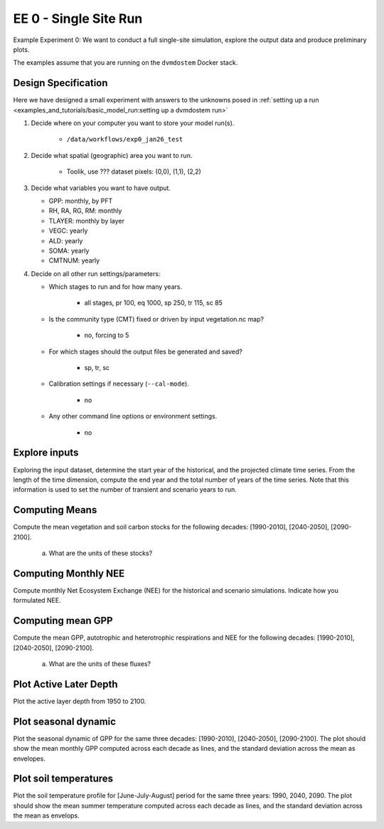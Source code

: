 .. # with overline, for parts
   * with overline, for chapters
   =, for sections
   -, for subsections
   ^, for subsubsections
   ", for paragraphs


#######################################
EE 0 - Single Site Run
#######################################

Example Experiment 0: We want to conduct a full single-site simulation, explore
the output data and produce preliminary plots.

The examples assume that you are running on the ``dvmdostem`` Docker stack.

***********************
Design Specification
***********************

Here we have designed a small experiment with answers to the unknowns posed in
:ref:`setting up a run <examples_and_tutorials/basic_model_run:setting up a dvmdostem run>`

#. Decide where on your computer you want to store your model run(s).

    - ``/data/workflows/exp0_jan26_test``

#. Decide what spatial (geographic) area you want to run.

    - Toolik, use ??? dataset pixels: (0,0), (1,1), (2,2)

#. Decide what variables you want to have output.

   - GPP: monthly, by PFT
   - RH, RA, RG, RM: monthly
   - TLAYER: monthly by layer
   - VEGC: yearly
   - ALD: yearly
   - SOMA: yearly
   - CMTNUM: yearly

#. Decide on all other run settings/parameters:

   * Which stages to run and for how many years.

      - all stages, pr 100, eq 1000, sp 250, tr 115, sc 85

   * Is the community type (CMT) fixed or driven by input vegetation.nc map?

      - no, forcing to 5

   * For which stages should the output files be generated and saved?

      - sp, tr, sc

   * Calibration settings if necessary (``--cal-mode``).

      - no

   * Any other command line options or environment settings.

      - no

.. collapse:: solution other

   .. code:: 

      $ ./scripts/setup_working_directory.py --input-data-path /data/input-catalog/cru-ts40_ar5_rcp85_ncar-ccsm4_TOOLIK_FIELD_STATION_10x10 /data/workflows/exp0_jan26_test
      $ cd /data/workflows/exp0_jan26_test/
      $ outspec_utils.py config/output_spec.csv --on RH m
      $ outspec_utils.py config/output_spec.csv --on RA m
      $ outspec_utils.py config/output_spec.csv --on RG m
      $ outspec_utils.py config/output_spec.csv --on RM m
      $ outspec_utils.py config/output_spec.csv --on TLAYER l m
      $ outspec_utils.py config/output_spec.csv --on GPP m p
      $ outspec_utils.py config/output_spec.csv --on VEGC y
      $ outspec_utils.py config/output_spec.csv --on ALD y
      $ outspec_utils.py config/output_spec.csv --on SOMA y
      $ outspec_utils.py config/output_spec.csv --on CMTNUM y
      $ runmask-util.py --reset run-mask.nc 
      $ runmask-util.py --on 0 0  run-mask.nc 
      $ runmask-util.py --yx 0 0  run-mask.nc 
      $ runmask-util.py --yx 1 1  run-mask.nc 
      $ runmask-util.py --yx 2 2  run-mask.nc 
      $ dvmdostem --force-cmt 5 -p 100 -s 250 -e 1000 -t 115 -n 85




**************************
Explore inputs 
**************************

Exploring the input dataset, determine the start year of the historical, and the
projected climate time series. From the length of the time dimension, compute
the end year and the total number of years of the time series. Note that this
information is used to set the number of transient and scenario years to run.

.. collapse:: solution

   .. code:: 

      $ ncdump -h /data/input-catalog/cru-ts40_ar5_rcp85_ncar-ccsm4_TOOLIK_FIELD_STATION_10x10/historic-climate.nc  | grep time:units

**************************
Computing Means
**************************

Compute the mean vegetation and soil carbon stocks for the following decades:
[1990-2010], [2040-2050], [2090-2100].

   a. What are the units of these stocks?

.. collapse:: solution

   .. code:: 

      Find these...
      Stocks                 [1990-2010] [2040-2050] [2090-2100]
              Vegetation
      
                  Fibric
         Soil      Humic
                 Mineral

                   Total


****************************
Computing Monthly NEE
****************************

Compute monthly Net Ecosystem Exchange (NEE) for the historical and scenario
simulations. Indicate how you formulated NEE.



****************************
Computing mean GPP
****************************

Compute the mean GPP, autotrophic and heterotrophic respirations and NEE for the
following decades: [1990-2010], [2040-2050], [2090-2100].

   a. What are the units of these fluxes?

.. collapse:: solution 

   .. code::

      Fluxes                         [1990-2010]    [2040-2050]    [2090-2100]

      GPP
      Autotrophic respiration
      Heterotrophic respiration
      Net Ecosystem Exchange


*******************************************
Plot Active Later Depth
*******************************************

Plot the active layer depth from 1950 to 2100.

.. collapse:: solution

   Write this...

******************************
Plot seasonal dynamic
******************************

Plot the seasonal dynamic of GPP for the same three decades: [1990-2010],
[2040-2050], [2090-2100]. The plot should show the mean monthly GPP computed
across each decade as lines, and the standard deviation across the mean as
envelopes.

.. collapse:: solution

   Write this...

*****************************
Plot soil temperatures
*****************************

Plot the soil temperature profile for [June-July-August] period for the same
three years: 1990, 2040, 2090. The plot should show the mean summer temperature
computed across each decade as lines, and the standard deviation across the mean
as envelops.

.. collapse:: solution

   Write this...
